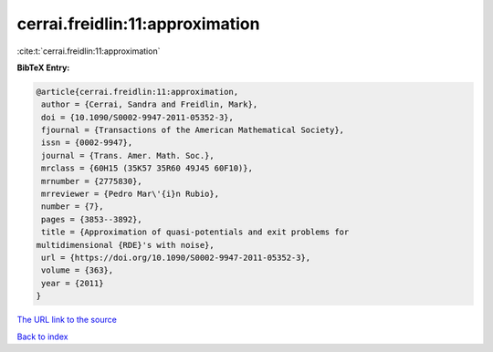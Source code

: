 cerrai.freidlin:11:approximation
================================

:cite:t:`cerrai.freidlin:11:approximation`

**BibTeX Entry:**

.. code-block:: bibtex

   @article{cerrai.freidlin:11:approximation,
    author = {Cerrai, Sandra and Freidlin, Mark},
    doi = {10.1090/S0002-9947-2011-05352-3},
    fjournal = {Transactions of the American Mathematical Society},
    issn = {0002-9947},
    journal = {Trans. Amer. Math. Soc.},
    mrclass = {60H15 (35K57 35R60 49J45 60F10)},
    mrnumber = {2775830},
    mrreviewer = {Pedro Mar\'{i}n Rubio},
    number = {7},
    pages = {3853--3892},
    title = {Approximation of quasi-potentials and exit problems for
   multidimensional {RDE}'s with noise},
    url = {https://doi.org/10.1090/S0002-9947-2011-05352-3},
    volume = {363},
    year = {2011}
   }

`The URL link to the source <ttps://doi.org/10.1090/S0002-9947-2011-05352-3}>`__


`Back to index <../By-Cite-Keys.html>`__
